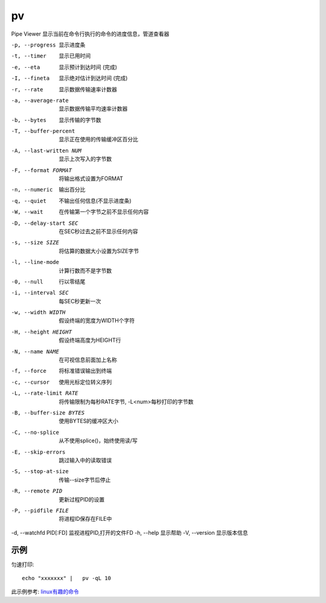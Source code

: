 ==================
pv
==================


.. post:: 2023-02-24 22:59:42
  :tags: linux, linux指令
  :category: 操作系统
  :author: YanQue
  :location: CD
  :language: zh-cn


.. 给执行的指令增加进度信息

Pipe Viewer 显示当前在命令行执行的命令的进度信息，管道查看器

-p, --progress           显示进度条
-t, --timer              显示已用时间
-e, --eta                显示预计到达时间 (完成)
-I, --fineta             显示绝对估计到达时间
                         (完成)
-r, --rate               显示数据传输速率计数器
-a, --average-rate       显示数据传输平均速率计数器
-b, --bytes              显示传输的字节数
-T, --buffer-percent     显示正在使用的传输缓冲区百分比
-A, --last-written NUM   显示上次写入的字节数
-F, --format FORMAT      将输出格式设置为FORMAT
-n, --numeric            输出百分比
-q, --quiet              不输出任何信息(不显示进度条)

-W, --wait               在传输第一个字节之前不显示任何内容
-D, --delay-start SEC    在SEC秒过去之前不显示任何内容
-s, --size SIZE          将估算的数据大小设置为SIZE字节
-l, --line-mode          计算行数而不是字节数
-0, --null               行以零结尾
-i, --interval SEC       每SEC秒更新一次
-w, --width WIDTH        假设终端的宽度为WIDTH个字符
-H, --height HEIGHT      假设终端高度为HEIGHT行
-N, --name NAME          在可视信息前面加上名称
-f, --force              将标准错误输出到终端
-c, --cursor             使用光标定位转义序列

-L, --rate-limit RATE    将传输限制为每秒RATE字节, -L<num>每秒打印的字节数
-B, --buffer-size BYTES  使用BYTES的缓冲区大小
-C, --no-splice          从不使用splice()，始终使用读/写
-E, --skip-errors        跳过输入中的读取错误
-S, --stop-at-size       传输--size字节后停止
-R, --remote PID         更新过程PID的设置

-P, --pidfile FILE       将进程ID保存在FILE中

-d, --watchfd PID[:FD]   监视进程PID,打开的文件FD
-h, --help               显示帮助
-V, --version            显示版本信息


示例
==================

匀速打印::

	echo "xxxxxxx" |   pv -qL 10

此示例参考: `linux有趣的命令 <https://blog.csdn.net/qq_38250124/article/details/79094129>`_
